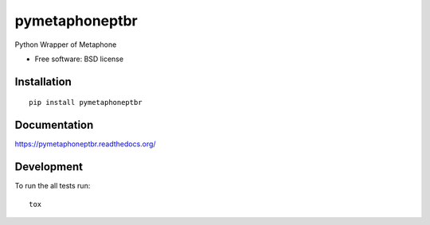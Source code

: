 ===============================
pymetaphoneptbr
===============================

| |docs| |travis| |appveyor| |coveralls| |landscape| |scrutinizer|
| |version| |downloads| |wheel| |supported-versions| |supported-implementations|

.. |docs| image:: https://readthedocs.org/projects/pymetaphoneptbr/badge/?style=flat
    :target: https://readthedocs.org/projects/pymetaphoneptbr
    :alt: Documentation Status

.. |travis| image:: http://img.shields.io/travis/luzfcb/pymetaphoneptbr/master.png?style=flat
    :alt: Travis-CI Build Status
    :target: https://travis-ci.org/luzfcb/pymetaphoneptbr

.. |appveyor| image:: https://ci.appveyor.com/api/projects/status/github/luzfcb/pymetaphoneptbr?branch=master
    :alt: AppVeyor Build Status
    :target: https://ci.appveyor.com/project/luzfcb/pymetaphoneptbr

.. |coveralls| image:: http://img.shields.io/coveralls/luzfcb/pymetaphoneptbr/master.png?style=flat
    :alt: Coverage Status
    :target: https://coveralls.io/r/luzfcb/pymetaphoneptbr

.. |landscape| image:: https://landscape.io/github/luzfcb/pymetaphoneptbr/master/landscape.svg?style=flat
    :target: https://landscape.io/github/luzfcb/pymetaphoneptbr/master
    :alt: Code Quality Status

.. |version| image:: http://img.shields.io/pypi/v/pymetaphoneptbr.png?style=flat
    :alt: PyPI Package latest release
    :target: https://pypi.python.org/pypi/pymetaphoneptbr

.. |downloads| image:: http://img.shields.io/pypi/dm/pymetaphoneptbr.png?style=flat
    :alt: PyPI Package monthly downloads
    :target: https://pypi.python.org/pypi/pymetaphoneptbr

.. |wheel| image:: https://pypip.in/wheel/pymetaphoneptbr/badge.png?style=flat
    :alt: PyPI Wheel
    :target: https://pypi.python.org/pypi/pymetaphoneptbr

.. |supported-versions| image:: https://pypip.in/py_versions/pymetaphoneptbr/badge.png?style=flat
    :alt: Supported versions
    :target: https://pypi.python.org/pypi/pymetaphoneptbr

.. |supported-implementations| image:: https://pypip.in/implementation/pymetaphoneptbr/badge.png?style=flat
    :alt: Supported imlementations
    :target: https://pypi.python.org/pypi/pymetaphoneptbr

.. |scrutinizer| image:: https://img.shields.io/scrutinizer/g/luzfcb/pymetaphoneptbr/master.png?style=flat
    :alt: Scrutinizer Status
    :target: https://scrutinizer-ci.com/g/luzfcb/pymetaphoneptbr/

Python Wrapper of Metaphone

* Free software: BSD license

Installation
============

::

    pip install pymetaphoneptbr

Documentation
=============

https://pymetaphoneptbr.readthedocs.org/

Development
===========

To run the all tests run::

    tox
